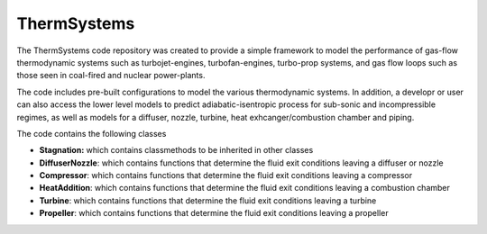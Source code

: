 ThermSystems
============

The ThermSystems code repository was created to provide a simple
framework to model the performance of gas-flow thermodynamic systems
such as turbojet-engines, turbofan-engines, turbo-prop systems, and gas
flow loops such as those seen in coal-fired and nuclear power-plants.

The code includes pre-built configurations to model the various thermodynamic
systems.  In addition, a developr or user can also access the lower
level models to predict adiabatic-isentropic process for sub-sonic and
incompressible regimes, as well as models for a diffuser, nozzle,
turbine, heat exhcanger/combustion chamber and piping.

The code contains the following classes

* **Stagnation:** which contains classmethods to be inherited in other classes
* **DiffuserNozzle**: which contains functions that determine the fluid exit conditions leaving a diffuser or nozzle
* **Compressor**: which contains functions that determine the fluid exit conditions leaving a compressor
* **HeatAddition**: which contains functions that determine the fluid exit conditions leaving a combustion chamber
* **Turbine**: which contains functions that determine the fluid exit conditions leaving a turbine
* **Propeller**: which contains functions that determine the fluid exit conditions leaving a propeller